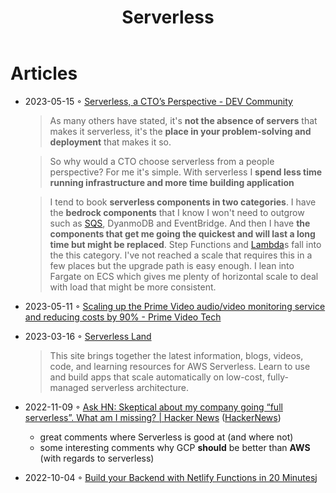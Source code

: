 :PROPERTIES:
:ID:       794fe4d2-6c9b-4f95-9d27-9aba13a3c0b2
:END:
#+created: 20200908112114494
#+modified: 20210518184432912
#+revision: 0
#+title: Serverless
#+tmap.id: 68bcde7b-0863-4c96-bb99-8e212a09618f
#+type: text/vnd.tiddlywiki

* Articles
- 2023-05-15 ◦ [[https://dev.to/aws-builders/serverless-a-ctos-perspective-3hpc][Serverless, a CTO’s Perspective - DEV Community]]
  #+begin_quote
  As many others have stated, it's *not the absence of servers* that makes it
  serverless, it's the *place in your problem-solving and deployment* that makes it
  so.
  #+end_quote

  #+begin_quote
  So why would a CTO choose serverless from a people perspective? For me it's
  simple. With serverless I *spend less time running infrastructure and more time
  building application*
  #+end_quote

  #+begin_quote
  I tend to book *serverless components in two categories*. I have the *bedrock
  components* that I know I won't need to outgrow such as [[id:45a2f0a9-f32d-4592-afac-fd9500b06f3a][SQS]], DyanmoDB and
  EventBridge. And then I have *the components that get me going the quickest and
  will last a long time but might be replaced*. Step Functions and [[id:871392b8-355f-486b-badd-2a2458363ade][Lambda]]s fall
  into the this category. I've not reached a scale that requires this in a few
  places but the upgrade path is easy enough. I lean into Fargate on ECS which
  gives me plenty of horizontal scale to deal with load that might be more
  consistent.
  #+end_quote

- 2023-05-11 ◦ [[https://www.primevideotech.com/video-streaming/scaling-up-the-prime-video-audio-video-monitoring-service-and-reducing-costs-by-90][Scaling up the Prime Video audio/video monitoring service and reducing costs by 90% - Prime Video Tech]]
- 2023-03-16 ◦ [[https://serverlessland.com/][Serverless Land]]
  #+begin_quote
  This site brings together the latest information, blogs, videos, code, and
  learning resources for AWS Serverless. Learn to use and build apps that scale
  automatically on low-cost, fully-managed serverless architecture.
  #+end_quote
- 2022-11-09 ◦ [[https://news.ycombinator.com/item?id=33520733][Ask HN: Skeptical about my company going “full serverless”. What am I missing? | Hacker News]] ([[id:91f33643-b126-4383-9ffb-af8c379a28d9][HackerNews]])
  - great comments where Serverless is good at (and where not)
  - some interesting comments why GCP *should* be better than *AWS* (with regards to serverless)
- 2022-10-04 ◦ [[https://www.thisdot.co/blog/build-your-backend-with-netlify-functions-in-20-minutes][Build your Backend with Netlify Functions in 20 Minutes]]j

